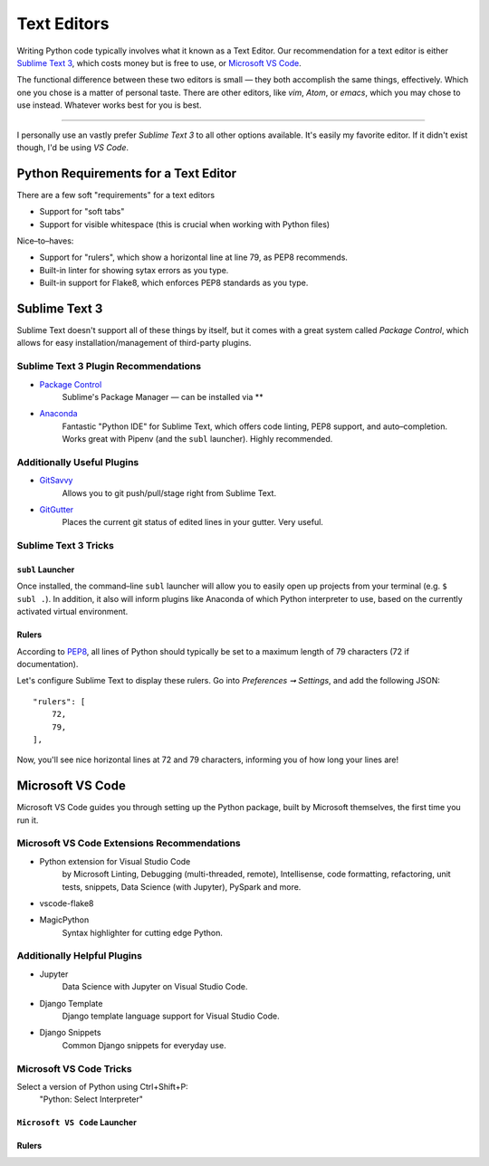 Text Editors
============

Writing Python code typically involves what it known as a Text Editor. Our recommendation for a text editor is either `Sublime Text 3 <https://www.sublimetext.com/3>`_, which costs money but is free to use, or `Microsoft VS Code <https://code.visualstudio.com>`_.

The functional difference between these two editors is small — they both accomplish the same things, effectively. Which one you chose is a matter of personal taste. There are other editors, like *vim*, *Atom*, or *emacs*, which you may chose to use instead. Whatever works best for you is best.

----------------

I personally use an vastly prefer *Sublime Text 3* to all other options available. It's easily my favorite editor. If it didn't exist though, I'd be using *VS Code*.

Python Requirements for a Text Editor
-------------------------------------

There are a few soft "requirements" for a text editors

- Support for "soft tabs"
- Support for visible whitespace (this is crucial when working with Python files)

Nice–to–haves:

- Support for "rulers", which show a horizontal line at line 79, as PEP8 recommends.
- Built-in linter for showing sytax errors as you type.
- Built-in support for Flake8, which enforces PEP8 standards as you type.


Sublime Text 3
--------------

.. image:: /_static/sublime.png

Sublime Text doesn't support all of these things by itself, but it comes with a great system called *Package Control*, which allows for easy installation/management of third-party plugins.


Sublime Text 3 Plugin Recommendations
+++++++++++++++++++++++++++++++++++++

- `Package Control <https://packagecontrol.io/installation>`_
    Sublime's Package Manager — can be installed via **
- `Anaconda <https://packagecontrol.io/packages/Anaconda>`_
    Fantastic "Python IDE" for Sublime Text, which offers code linting, PEP8 support, and auto–completion. Works great with Pipenv (and the ``subl`` launcher). Highly recommended.

Additionally Useful Plugins
+++++++++++++++++++++++++++

- `GitSavvy <https://packagecontrol.io/packages/GitSavvy>`_
    Allows you to git push/pull/stage right from Sublime Text.
- `GitGutter <https://packagecontrol.io/packages/GitGutter>`_
    Places the current git status of edited lines in your gutter. Very useful.

Sublime Text 3 Tricks
+++++++++++++++++++++


``subl`` Launcher
/////////////////

Once installed, the command–line ``subl`` launcher will allow you to easily open up projects from your terminal (e.g. ``$ subl .``). In addition, it also will inform plugins like Anaconda of which Python interpreter to use, based on the currently activated virtual environment.


Rulers
//////

According to `PEP8 <http://pep8.org/#maximum-line-length>`_, all lines of Python should typically be set to a maximum length of 79 characters (72 if documentation).

Let's configure Sublime Text to display these rulers. Go into *Preferences ➞ Settings*, and add the following JSON::

    "rulers": [
    	72,
    	79,
    ],

Now, you'll see nice horizontal lines at 72 and 79 characters, informing you of how long your lines are!



Microsoft VS Code
-----------------

Microsoft VS Code guides you through setting up the Python package, built by Microsoft themselves, the first time you run it.

Microsoft VS Code Extensions Recommendations
++++++++++++++++++++++++++++++++++++++++++++

- Python extension for Visual Studio Code
    by Microsoft
    Linting, Debugging (multi-threaded, remote), Intellisense, code formatting, refactoring, unit tests, snippets, Data Science (with Jupyter), PySpark and more.
- vscode-flake8
- MagicPython
    Syntax highlighter for cutting edge Python.

Additionally Helpful Plugins
++++++++++++++++++++++++++++

- Jupyter
    Data Science with Jupyter on Visual Studio Code.
- Django Template
    Django template language support for Visual Studio Code.
- Django Snippets
    Common Django snippets for everyday use.

Microsoft VS Code Tricks
+++++++++++++++++++++

Select a version of Python using Ctrl+Shift+P:
    "Python: Select Interpreter"

``Microsoft VS Code`` Launcher
/////////////////


Rulers
//////

